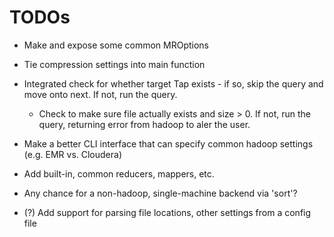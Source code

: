 


* TODOs

  - Make and expose some common MROptions

  - Tie compression settings into main function

  - Integrated check for whether target Tap exists - if so, skip the
    query and move onto next. If not, run the query.

    - Check to make sure file actually exists and size > 0. If not,
      run the query, returning error from hadoop to aler the user.

  - Make a better CLI interface that can specify common hadoop
    settings (e.g. EMR vs. Cloudera)

  - Add built-in, common reducers, mappers, etc.

  - Any chance for a non-hadoop, single-machine backend via 'sort'?

  - (?) Add support for parsing file locations, other settings from
    a config file

